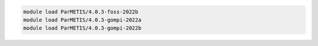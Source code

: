 .. code-block:: console

    module load ParMETIS/4.0.3-foss-2022b
    module load ParMETIS/4.0.3-gompi-2022a
    module load ParMETIS/4.0.3-gompi-2022b
